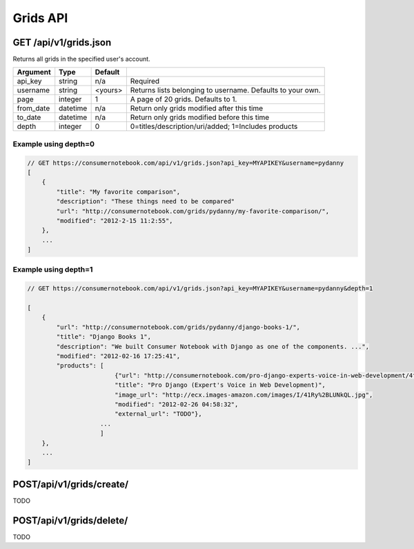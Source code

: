=========
Grids API
=========

GET /api/v1/grids.json
======================

Returns all grids in the specified user's account.

========= ======== ======= ==========================================================
Argument  Type     Default 
========= ======== ======= ==========================================================
api_key   string   n/a     Required
username  string   <yours> Returns lists belonging to username. Defaults to your own.
page      integer  1       A page of 20 grids. Defaults to 1.
from_date datetime n/a     Return only grids modified after this time
to_date   datetime n/a     Return only grids modified before this time
depth     integer  0       0=titles/description/uri/added; 1=Includes products
========= ======== ======= ==========================================================

Example using depth=0
------------------------

.. sourcecode:: javascript

    // GET https://consumernotebook.com/api/v1/grids.json?api_key=MYAPIKEY&username=pydanny
    [
        {
            "title": "My favorite comparison", 
            "description": "These things need to be compared"
            "url": "http://consumernotebook.com/grids/pydanny/my-favorite-comparison/",
            "modified": "2012-2-15 11:2:55", 
        },
        ...
    ]

Example using depth=1
------------------------

.. sourcecode:: javascript

    // GET https://consumernotebook.com/api/v1/grids.json?api_key=MYAPIKEY&username=pydanny&depth=1

    [
        {
            "url": "http://consumernotebook.com/grids/pydanny/django-books-1/",
            "title": "Django Books 1", 
            "description": "We built Consumer Notebook with Django as one of the components. ...",
            "modified": "2012-02-16 17:25:41",
            "products": [
                            {"url": "http://consumernotebook.com/pro-django-experts-voice-in-web-development/4f3c0164ebae260004000043/",
                            "title": "Pro Django (Expert's Voice in Web Development)",
                            "image_url": "http://ecx.images-amazon.com/images/I/41Ry%2BLUNkQL.jpg",
                            "modified": "2012-02-26 04:58:32",
                            "external_url": "TODO"},
                        ...
                        ]
        },                                     
        ...
    ]

POST/api/v1/grids/create/
=========================

TODO

POST/api/v1/grids/delete/
=========================

TODO